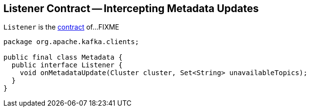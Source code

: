 == [[Listener]] Listener Contract -- Intercepting Metadata Updates

`Listener` is the <<contract, contract>> of...FIXME

[[contract]]
[[onMetadataUpdate]]
[source, java]
----
package org.apache.kafka.clients;

public final class Metadata {
  public interface Listener {
    void onMetadataUpdate(Cluster cluster, Set<String> unavailableTopics);
  }
}
----
